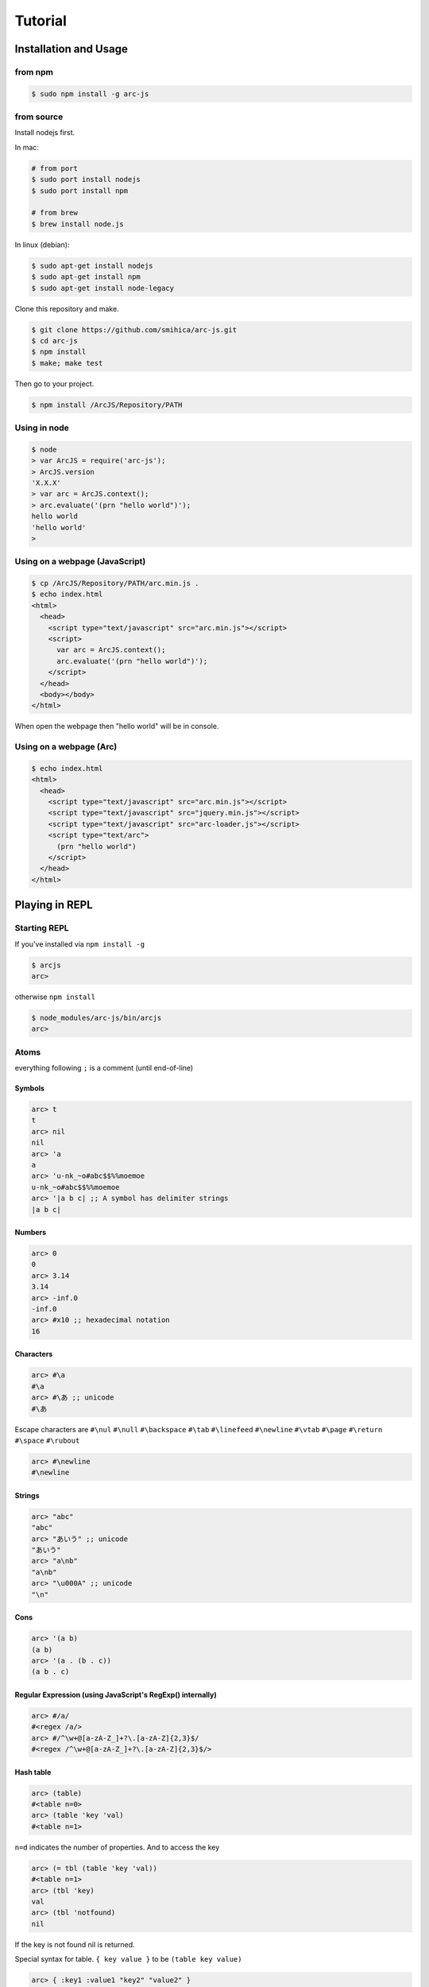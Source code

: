 
********
Tutorial
********

Installation and Usage
======================

from npm
--------

.. code-block:: sh

   $ sudo npm install -g arc-js

from source
-----------

Install nodejs first.

In mac:

.. code-block:: sh

   # from port
   $ sudo port install nodejs
   $ sudo port install npm

   # from brew
   $ brew install node.js

In linux (debian):

.. code-block:: sh

   $ sudo apt-get install nodejs
   $ sudo apt-get install npm
   $ sudo apt-get install node-legacy

Clone this repository and make.

.. code-block:: sh

   $ git clone https://github.com/smihica/arc-js.git
   $ cd arc-js
   $ npm install
   $ make; make test

Then go to your project.

.. code-block:: sh

   $ npm install /ArcJS/Repository/PATH

Using in node
-------------

.. code-block:: sh

   $ node
   > var ArcJS = require('arc-js');
   > ArcJS.version
   'X.X.X'
   > var arc = ArcJS.context();
   > arc.evaluate('(prn "hello world")');
   hello world
   'hello world'
   >

Using on a webpage (JavaScript)
-------------------------------

.. code-block:: html

   $ cp /ArcJS/Repository/PATH/arc.min.js .
   $ echo index.html
   <html>
     <head>
       <script type="text/javascript" src="arc.min.js"></script>
       <script>
         var arc = ArcJS.context();
         arc.evaluate('(prn "hello world")');
       </script>
     </head>
     <body></body>
   </html>

When open the webpage then "hello world" will be in console.

Using on a webpage (Arc)
----------------------

.. code-block:: html

   $ echo index.html
   <html>
     <head>
       <script type="text/javascript" src="arc.min.js"></script>
       <script type="text/javascript" src="jquery.min.js"></script>
       <script type="text/javascript" src="arc-loader.js"></script>
       <script type="text/arc">
         (prn "hello world")
       </script>
     </head>
   </html>

Playing in REPL
===============

Starting REPL
-------------

If you've installed via ``npm install -g``

.. code-block:: sh

   $ arcjs
   arc>

otherwise ``npm install``

.. code-block:: sh

   $ node_modules/arc-js/bin/arcjs
   arc>

Atoms
-----

everything following ``;`` is a comment (until end-of-line)

Symbols
^^^^^^^

.. code-block:: scheme

   arc> t
   t
   arc> nil
   nil
   arc> 'a
   a
   arc> 'u-nk_~o#abc$$%%moemoe
   u-nk_~o#abc$$%%moemoe
   arc> '|a b c| ;; A symbol has delimiter strings
   |a b c|

Numbers
^^^^^^^

.. code-block:: scheme

   arc> 0
   0
   arc> 3.14
   3.14
   arc> -inf.0
   -inf.0
   arc> #x10 ;; hexadecimal notation
   16

Characters
^^^^^^^^^^

.. code-block:: clojure

   arc> #\a
   #\a
   arc> #\あ ;; unicode
   #\あ

Escape characters are
``#\nul`` ``#\null`` ``#\backspace`` ``#\tab`` ``#\linefeed``
``#\newline`` ``#\vtab`` ``#\page`` ``#\return`` ``#\space`` ``#\rubout``

.. code-block:: scheme

   arc> #\newline
   #\newline

Strings
^^^^^^^

.. code-block:: scheme

   arc> "abc"
   "abc"
   arc> "あいう" ;; unicode
   "あいう"
   arc> "a\nb"
   "a\nb"
   arc> "\u000A" ;; unicode
   "\n"

Cons
^^^^

.. code-block:: scheme

   arc> '(a b)
   (a b)
   arc> '(a . (b . c))
   (a b . c)

.. arc> '#0=(a b . #0#) ;; ring list => (a b a b a b a b ... )

Regular Expression (using JavaScript's RegExp() internally)
^^^^^^^^^^^^^^^^^^^^^^^^^^^^^^^^^^^^^^^^^^^^^^^^^^^^^^^^^^^

.. code-block:: clojure

   arc> #/a/
   #<regex /a/>
   arc> #/^\w+@[a-zA-Z_]+?\.[a-zA-Z]{2,3}$/
   #<regex /^\w+@[a-zA-Z_]+?\.[a-zA-Z]{2,3}$/>

Hash table
^^^^^^^^^^

.. code-block:: scheme

   arc> (table)
   #<table n=0>
   arc> (table 'key 'val)
   #<table n=1>

``n=d`` indicates the number of properties.
And to access the key

.. code-block:: scheme

   arc> (= tbl (table 'key 'val))
   #<table n=1>
   arc> (tbl 'key)
   val
   arc> (tbl 'notfound)
   nil

If the key is not found nil is returned.

Special syntax for table.
``{ key value }`` to be ``(table key value)``

.. code-block:: clojure

   arc> { :key1 :value1 "key2" "value2" }
   #<table n=2>


keys can be any type.

.. code-block:: clojure

   arc> (= tbl {
    :abc  "def"
    "GHI" 'jkl
    'mno  "pqr"
     10   100
   })
   #<table n=4>
   arc> (tbl :abc)
   "def"
   arc> (tbl "GHI")
   jkl
   arc> (tbl 'mno)
   "pqr"
   arc> (tbl 10)
   100
   arc> (tbl 'notfound)
   nil

Tagged
^^^^^^

.. code-block:: clojure

   arc> (annotate 'my-type (table))
   #<tagged my-type #<table n=0>>

Expressions
-----------

Arc (and most of all lisp languages) uses S-Expression.

.. code-block:: clojure

   arc> (+ 1 2)
   3
   arc> (+ (/ 1 2) 3)
   3.5

Binding local variables
^^^^^^^^^^^^^^^^^^^^^^^

To bind local variables, there are ``let``, ``with`` and ``withs`` syntax.

- ``let``  binds just 1 value

``(let var val body)``

.. code-block:: clojure

  arc> (let a 10
         (+ a (* a 2)))
  30

- ``with`` binds multiple values

``(with (var1 val1 var2 val2) body)``

.. code-block:: clojure

   arc> (with (x 3 y 4)
          (sqrt (+ (expt x 2) (expt y 2))))
   5

There is also ``withs`` syntax that can bind sequentially.

``(withs (var1 val1 var2 using-var1) body)``

.. code-block:: clojure

   arc> (withs (x 3 y (* x 10))
          (+ x y))
   33

You also can use pattern matching in ``let / with / withs``.

.. code-block:: clojure

   arc> (let (a b c . d) '(1 2 3 . 4)
          (* a b c d))
   24

Conditions
^^^^^^^^^^

There is some condition statements. ``if`` ``when`` ``aif`` ``awhen`` ``case``

``(if condition then else)``

In arc, all non-nil values are truthy.

.. code-block:: clojure

   arc> (if 0 'a 'b)
   a
   arc> (if nil 'a 'b)
   b
   arc> (if nil 'a)
   nil

Use (no x) to invert the logic.

.. code-block:: clojure

   arc> (if (no nil) 'a 'b)
   'a
   arc> (if (no (odd 2)) 'a)
   'a

In arc

.. code-block:: clojure

   (if a b c d e)

is same as

.. code-block:: clojure

   (if a
       b
       (if c
           d
           e))

is / iso
^^^^^^^^

.. code-block:: clojure

   arc> (is 'a 'a)
   t
   arc> (is '(a b) '(a b))
   nil
   arc> (iso '(a b) '(a b))
   t

Binding
^^^^^^^

using ``=``, you can bind value into a variable.

.. code-block:: clojure

   arc> (= s '(f o o))
   (f o o)
   arc> s
   (f o o)

You also can bind into a place.

.. code-block:: clojure

   arc> (= (s 0) 'm)
   m
   arc> s
   (m o o)

You can define your own set function by using ``defset``.

.. code-block:: clojure

   arc> (defset caddr (x)
          (w/uniq g
            (list (list g x)
                  `(caddr ,g)
                  `(fn (val) (scar (cddr ,g) val)))))

Then

.. code-block:: clojure

   arc> (= (caddr s) 'v)
   v
   arc> s
   (m o v)

to get more information for ``defset`` read `here <refs.html#defset>`_.

multiple expressions
^^^^^^^^^^^^^^^^^^^^

You can run some expressions sequentially using ``do`` or ``do1``.
``do`` returns result of the last expression.

.. code-block:: clojure

   arc> (let x 2
          (if (even x)
              (do (prn x " is even value !!")
                  (* x 10))
              (do (prn x " is odd value!!")
                  (/ x 10))))
   2 is even value !!
   20

``do1`` returns result of the first expression.

.. code-block:: clojure

   arc> (do1 (prn (+ 2 " is even value !!"))
             (prn (+ 3 " is odd value !!")))
   2 is even value !!
   3 is odd value !!
   "2 is even value !!"

def
^^^

``def`` defines new global function into current namespace.

.. code-block:: clojure

   arc> (def fizz-buzz (l)
          (for n 1 l
            (prn (case (gcd n 15)
                  1 n
                  3 'Fizz
                  5 'Buzz
                 'FizzBuzz))))
   #<fn:fizz-buzz>
   arc> (fizz-buzz 100)
   1
   2
   Fizz
   ...

iterate syntaxes
^^^^^^^^^^^^^^^^

There are a lot of iterate syntax in arc.
``for`` ``each`` ``while`` ``repeat`` ``map``

.. code-block:: clojure

   arc> (for i 1 10 (pr i " "))
   1 2 3 4 5 6 7 8 9 10 nil
   arc> (each x '(a b c d e)
          (pr x " "))
   a b c d e nil
   arc> (let x 10
          (while (> x 5)
            (= x (- x 1))
            (pr x)))
   98765nil
   arc> (repeat 5 (pr "la "))
   la la la la la nil
   arc> (map (fn (x) (+ x 10)) '(1 2 3))
   (11 12 13)

short cut function syntax
^^^^^^^^^^^^^^^^^^^^^^^^^

``[+ _ 10]`` will be compiled to ``(fn (_) (+ _ 10))``

.. code-block:: clojure

   arc> (map [+ _ 10] '(1 2 3))
   (11 12 13)

mac
^^^

.. code-block:: clojure

   arc> (mac when2 (tes . then) `(if ,tes (do ,@then)))
   #<tagged mac #<fn:when2>>
   arc> (when2 t 1 2 3)
   3

Arc's mac creates legacy macros, so you can create macros that binds variables implicitly.

.. code-block:: clojure

   arc> (mac aif2 (tes then else)
          `(let it ,tes
             (if it ,then ,else)))
   #<tagged mac #<fn:aif2>>
   arc> (aif2 (car '(a b c)) it 'x)
   a

By using ``w/uniq``, you can create one-time symbols.

.. code-block:: clojure

   arc> (mac prn-x-times (form times)
          (w/uniq v
            `(let ,v ,form
               (do ,@(map (fn (_) `(prn ,v)) (range 1 times))
                   nil))))
   #<tagged mac #<fn:prn-x-times>>
   arc> (let i 5 (prn-x-times (++ i) 3))
   6
   6
   6
   nil

``(w/uniq (v1 v2 v3 ...) body)`` is also OK.

continuation
^^^^^^^^^^^^

You can create continuations by using ``ccc``

.. code-block:: clojure

   arc> (ccc
          (fn (c)
            (do (c 10)
                (err))))
   10
   ;; like yield
   arc> (ccc
          (fn (return)
            (let x 0
              (while t
                (let adder
                  (or (ccc (fn (c)
                             (= next c)
                             (return x)))
                      1)
                  (++ x adder))))))
   0
   arc> (next nil)
   1
   arc> (next nil)
   2
   arc> (next 10)
   12
   arc> (next nil)
   13

symbol-syntax
^^^^^^^^^^^^^

As an arc's function, there are macros that'll be expanded when a symbol matches some patterns.
This function named ``symbol-syntax``.
For example ``(car:cdr x)`` will be expanded ``(car (cdr x))`` (If there is ``:`` in the symbol then expands).

.. code-block:: clojure

   arc> (car:cdr '(1 2 3))
   2

And ``~x`` will be expanded ``(complement x)``

.. code-block:: clojure

   arc> (if (~no 'a) 'b 'c)
   c

You can check the expanded expression of ``symbol-syntax`` by using ``ssexpand``.

.. code-block:: clojure

   arc> (ssexpand 'abc:def)
   (compose abc def)
   arc> (ssedpand '~no)
   (complement no)

As ArcJS's expantion, there is a function that makes users be able to define arbitrary ``symbol-syntax``; ``defss``.

For example, lets define new special-syntax that is able to expand ``(caadaar x)`` or ``(cadadadadadar x)`` to
expressions composed ``car`` and ``cdr``.

.. code-block:: clojure

   arc> (defss cxr-ss #/^c([ad]{3,})r$/ (xs)
          (let ac [case _ #\a 'car #\d 'cdr]
            `(fn (x)
               ,((afn (xs) (if xs `(,(ac (car xs)) ,(self (cdr xs))) 'x))
                 (coerce (string xs) 'cons)))))
   #<tagged special-syntax (#<regex /^c([ad]{3,})r$/> 12 #<fn:cxr-ss>)>

Then

.. code-block:: clojure

   arc> (ssexpand 'caaaar)
   (fn (x) (car (car (car (car x)))))
   arc> (ssexpand 'cadadar)
   (fn (x) (car (cdr (car (cdr (car x))))))

So you are able to do this

.. code-block:: clojure

   arc> (caddddddddr '(1 2 3 4 5 6 7 8 9 0))
   9

namespaces
^^^^^^^^^^

ArcJS has a namespace extension.
It works like ``Clojure`` 's namespace
To create a namespace use ``(defns xx)``.

.. code-block:: clojure

   arc> (defns A)
   #<namespace A>

And then you can go into the namespace by using ``(ns namespace)``.

.. code-block:: clojure

   arc> (ns 'A)
   #<namespace A>
   arc:A>

Or you also can use ``string`` or ``namespace object`` as its' first argument.

.. code-block:: clojure

   ;; using string
   arc> (ns "A")
   #<namespace A>
   arc:A>

.. code-block:: clojure

   ;; This way is the most commonly pattern.
   arc> (ns (defns B))
   #<namespace B>
   arc:B>

As you see, the prompt has been changed to ``arc:A>`` to describe where namespace we are in now.

To get the namespace that we are in now use ``(***curr-ns***)``.

.. code-block:: clojure

   arc:A> (***curr-ns***)
   #<namespace A>

By the way, When you define a varibale named like ``***VAR***``, You can access same value bound in it wherever you are.
In a word, a variable named like ``***VAR***`` will behave a namespace global variable.

To export names use ``:export`` like

.. code-block:: clojure

   arc> (defns A :export fn1 macro1 fn2)

Then, You can access ``fn1 / macro1 / fn2`` in any namespaces that import ``namespace A``.
If you don't specify ``:export``, every variables in the namespace will be exported.

And To import other namespace use ``:import`` like

.. code-block:: clojure

   arc> (defns C :import A B)

Then, You can access values exported in namespace B and C when you go into namespace A. But you can't access values imported in B and C.
By this time, namespace B and C must be loaded beforhand.

And there is also ``:extend`` option.

.. code-block:: clojure

   arc> (defns D :extend A)

When you use it, you can extend the specified namespace.
In the new namespace, you can access all the variables in specified namespace.

How to use on a webpage
=======================

Now, Let's see how to work ArcJS on a webpage.
First, We will begin with ``Hello Word``.
Please create html like following.

.. code-block:: html

   <!doctype html>
   <html>
     <head>
       <script type="text/javascript" src="//code.jquery.com/jquery-1.10.2.js"></script>
       <script type="text/javascript" src="arc.min.js"></script>
       <script type="text/javascript" src="arc_loader.js"></script>
     </head>
     <body>
       <textarea id="holder" style="width:500px;height:600px;"></textarea>
     </body>
   </html>

:download:`arc.min.js <_static/arc.min.js>`
:download:`arc_loader.js <_static/arc_loader.js>`

Then please add some ``hello world`` in ArcJS after ``arc_loader.js``

.. code-block:: html

   ...
   <script type="text/javascript" src="arc_loader.js"></script>
   <script type="text/arc">
   (js/log "Hello world !!")
   </script>
   ...

As you see, In case of you've loaded ``arc_loader.js``, The content in ``<script type="text/arc">...</script>`` will be run in ArcJS's context on page ``onload`` timing.
And Of course you can do like this ``src="hello_world.arc"`` to export arc code as another file.
Like this.

.. code-block:: html

   ...
   <script type="text/javascript" src="arc_loader.js"></script>
   <script type="text/arc" src="hello_world.arc"></script>
   ...

``arc_loader.js`` requires jQuery.

How to define native functions (JS bridge)
------------------------------------------

You've written ``Hello world`` in Arc but there isn't a function named ``js/log`` yet.
So you need to define a primitive function named ``js/log`` into ArcJS's namespace.
Like this.

.. code-block:: html

   ...
   </body>
   <script type="text/javascript">
   var holder = $('#holder'), txt = '';
   ArcJS.Primitives('user').define({
     'js/log': [{dot: -1}, function(log) {
       txt += log + "\n";
       holder.text(txt);
     }]
   });
   </script>
   </html>
   ...

Then, ``js/log`` is defined into ArcJS's ``user`` namespace.

.. code-block:: javascript

   ArcJS.Primitives(string namespace).define({
     'name': [option, function]
   });

As you see, you can define a ``native function`` into a specified namespace.
``{dot: -1}`` on ``option`` means that after the number of args will be a list have arbitrary length and will be passed like :rest parameter in CommonLisp.
(``-1`` means there is no rest parameters)
For examle, ``(fn args...) => {dot: 0}`` or ``(fn a b args...) => {dot: 2}``.

The whole code will be like as follows.

.. code-block:: html

   <!doctype html>
   <html>
     <head>
       <script type="text/javascript" src="//code.jquery.com/jquery-1.10.2.js"></script>
       <script type="text/javascript" src="arc.min.js"></script>
       <script type="text/javascript" src="arc_loader.js"></script>
       <script type="text/arc">
       (js/log "Hello world !!")
       </script>
     </head>
     <body>
       <textarea id="holder" style="width:500px;height:600px;"></textarea>
     </body>
     <script type="text/javascript">
     var holder = $('#holder'), txt = '';
     ArcJS.Primitives('user').define({
       'js/log': [{dot: -1}, function(log) {
         txt += log + "\n";
         holder.text(txt);
       }]
     });
     </script>
   </html>

See example :download:`hw.html <_static/hw.html>`

How to call Arc functions from JavaScript
-----------------------------------------

Then let's add ``FizzBuzz``.

.. code-block:: clojure

   <script type="text/arc">

   (js/log "Hello world !!")

   (def FizzBuzz (l)
     (for n 1 l
       (js/log:string
         (case (gcd n 15)
           1 n
           3 'Fizz
           5 'Buzz
           'FizzBuzz))))

   </script>

Then you have defined ``FizzBuzz`` function.
You can call it from JavaScript like this:

.. code-block:: javascript

   <script type="text/javascript">
   ArcJS.Primitives('user').define({ /* ... */ });
   $(function(){
     var ctx = ArcJS.context();
     ctx.evaluate('(FizzBuzz 100)');
   });
   </script>

Or of course you can simply do:

.. code-block:: clojure

   <script type="text/arc">

   (def FizzBuzz (l)
    ;; ...
    )

   (FizzBuzz 100)

   </script>

Whole code will be like as follows.

.. code-block:: html

   <!doctype html>
   <html>
     <head>
       <script type="text/javascript" src="//code.jquery.com/jquery-1.10.2.js"></script>
       <script type="text/javascript" src="arc.min.js"></script>
       <script type="text/javascript" src="arc_loader.js"></script>
       <script type="text/arc">
       (js/log "Hello world !!")
       (def FizzBuzz (l)
         (for n 1 l
           (js/log:string
             (case (gcd n 15)
               1 n
               3 'Fizz
               5 'Buzz
               'FizzBuzz))))
       </script>
     </head>
     <body>
       <textarea id="holder" style="width:500px;height:600px;"></textarea>
     </body>
     <script type="text/javascript">
     var holder = $('#holder'), txt = '';
     ArcJS.Primitives('user').define({
       'js/log': [{dot: -1}, function(log) {
         txt += log + "\n";
         holder.text(txt);
       }]
     });
     $(function() {
       var ctx = ArcJS.context();
       ctx.evaluate('(FizzBuzz 100)');
     });
     </script>
   </html>

See example :download:`fizzbuzz.html <_static/fizzbuzz.html>`

More complicated example on website (Reversi player)
^^^^^^^^^^^^^^^^^^^^^^^^^^^^^^^^^^^^^^^^^^^^^^^^^^^^

This is an automatic reversi player. The main search logic is written in Arc.
It searches 3 turns depth by using depth-first search and Alpha-beta pruning.
You can customize the depth and the space of searching by configuring ``ev-depth`` and ``ev-space`` in ``reversi.arc``.

See example :download:`reversi.html <_static/reversi.html>`

.. code-block:: html

   <!doctype html>
   <html lang="en">
     <head>
       <title>Reversi</title>
       <script type="text/javascript" src="//code.jquery.com/jquery-1.10.2.js"></script>
       <script type="text/javascript" src="arc.min.js"></script>
       <script type="text/javascript" src="arc_loader.js"></script>
       <script type="text/arc" src="reversi.arc"></script>
     </head>
     <body>
       <h3>Reversi</h3>
       <canvas id="c1" width="600" height="600" style="float:left;border:1px solid #d3d3d3;"></canvas>
       <textarea id="holder" style="float:left;width:500px;height:600px;font-family:Consolas,Monaco,monospace;font-size:18px;"></textarea>
       <script type="text/javascript" src="reversi_bridge.js"></script>
       <script type="text/arc">
         (start-game)
       </script>
     </body>
   </html>

The main search function in Arc.

.. code-block:: clojure

   (def get-best (board color depth)
     ((afn (board color depth target-color alpha beta)
        (if (or (is depth 0)
                (no (has-empty? board))) ;; last-depth or game-set
            (list (get-points board target-color))
            (withs (my-turn      (is target-color color)
                    best-con     (if my-turn > <)
                    best-fn      (fn (a b) (best-con (car a) (car b)))
                    invert-color (invert color))
              (iflet
                puttable (get-puttable-positions-all board color)
                (ccc
                  (fn (return)
                    (best
                      best-fn
                      (map
                        (fn (vp)
                          (let new-board (put vp board color)
                            (ret point-move (self new-board invert-color (- depth 1) target-color alpha beta)
                              (let point (car point-move)
                                (if my-turn
                                    (when (> point alpha)
                                      (= alpha point)
                                      (if (>= alpha beta)
                                          (return (cons beta vp))))  ;; alpha-cut
                                    (when (< point beta)
                                      (= beta point)
                                      (if (>= alpha beta)
                                          (return (cons alpha vp))))))  ;; beta-cut
                              (scdr point-move vp))))
                        (get-rand puttable ev-space))))) ;; cut-off if candidates are over space.
                (self board invert-color (- depth 1) target-color alpha beta))))) ;; pass
      board color depth color -inf.0 +inf.0))

See :download:`reversi.arc <_static/reversi.arc>`

And the bridge code.

.. code-block:: javascript

   (function() {
     var canvas = document.getElementById('c1'), size = 600;
     var txt = '', holder = $('#holder');

     function clear_board() {
       var ctx = canvas.getContext('2d');
       ctx.fillStyle = "rgb(0, 153, 0)";
       ctx.fillRect(0, 0, size, size);
       var unit = size / 8;
       for (var i = 1, l = 8; i<l; i++) {
         var x = i*unit;
         for (var j=0; j<2; j++) {
           ctx.beginPath();
           ctx.moveTo(j?0:x, j?x:0);
           ctx.lineTo(j?size:x, j?x:size);
           ctx.closePath();
           ctx.stroke();
         }
       }
     }

     function draw_stone(x, y, color) {
       var ctx = canvas.getContext('2d');
       var unit = size / 8;
       var xp = (unit*x) + (unit/2);
       var yp = (unit*y) + (unit/2);
       var r = unit * 0.85;
       ctx.beginPath();
       ctx.arc(xp, yp, r/2, 0, 2 * Math.PI, false);
       ctx.fillStyle = color;
       ctx.fill();
       ctx.lineWidth = 1;
       ctx.strokeStyle = '#000';
       ctx.stroke();
     }

     function js_log() {
       txt += Array.prototype.slice.call(arguments).join(' ') + "\n";
       holder.text(txt);
       holder.scrollTop(holder[0].scrollHeight);
     }

     ArcJS.Primitives('user').define({
       'js/clear-board': [{dot:-1}, clear_board],
       'js/draw-stone':  [{dot:-1}, draw_stone],
       'js/log':         [{dot:0},  js_log]
     });

     clear_board();

   })();

:download:`reversi_bridge.js <_static/reversi_bridge.js>`

How to run on your machine
==========================

Run arc scripts
---------------

You can pre-compile arc code to JavaSript. Pass your scripts to the ``arcjs`` command.

.. code-block:: sh

   $ echo "(prn (gcd 33 77))" > script.arc
   $ arcjs script.arc
   11
   $

Run REPL with pre-loading arc scripts
-------------------------------------

Specifiy scripts after ``-l`` option.

.. code-block:: sh

   $ echo "(def average (x y) (/ (+ x y) 2))" > avg.arc
   $ arcjs -l avg.arc
   arc> (average 10 20)
   15

How to compile an arc script into JavaScript
============================================

Use ``arcjsc`` to comple arc to JavaScript.

.. code-block:: sh

   $ echo "(def average (x y) (/ (+ x y) 2))" > avg.arc
   $ arcjsc -o avg.js.fasl avg.arc
   $ cat avg.js.fasl
   // This is an auto generated file.
   // Compiled from ['avg.arc'].
   // DON'T EDIT !!!
   preloads.push([
   [12,7,14,20,0,1,0,20,2,-1,0,10,9,1, ...
   ]);
   preload_vals.push(["2","+","/", ...
   $

:download:`avg.js.fasl <_static/avg.js.fasl>`

Then you can use the script in arcjs.

.. code-block:: sh

   $ arcjs -l avg.js.fasl
   arc> (average 10 20)
   15

Or on a webpage.

.. code-block:: html

   <!doctype html>
   <html lang="en">
     <head>
       <script type="text/javascript" src="//code.jquery.com/jquery-1.10.2.js"></script>
       <script type="text/javascript" src="arc.min.js"></script>
       <script type="text/javascript" src="arc_loader.js"></script>
       <script type="text/arc-fasl"   src="avg.js.fasl"></script>
     </head>
     <body>
       <script type="text/arc">
        (prn (average 10 20)) ;; will be printed in console.log()
       </script>
     </body>
   </html>

See example :download:`fasl_example.html <_static/fasl_example.html>`
